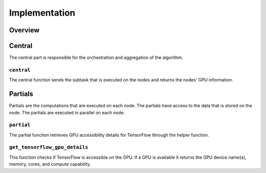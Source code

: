 Implementation
==============

Overview
--------

Central
-------
The central part is responsible for the orchestration and aggregation of the algorithm.

``central``
~~~~~~~~~~~
The central function sends the subtask that is executed on the nodes and returns the nodes' GPU information.

Partials
--------
Partials are the computations that are executed on each node. The partials have access
to the data that is stored on the node. The partials are executed in parallel on each
node.

``partial``
~~~~~~~~~~~
The partial function retrieves GPU accessibility details for TensorFlow through the helper function.

``get_tensorflow_gpu_details``
~~~~~~~~~~~~~~~~~~~~~~~~~~~~~~~~~~~~
This function checks if TensorFlow is accessible on the GPU.
If a GPU is available it returns the GPU device name(s), memory, cores, and compute capability.
